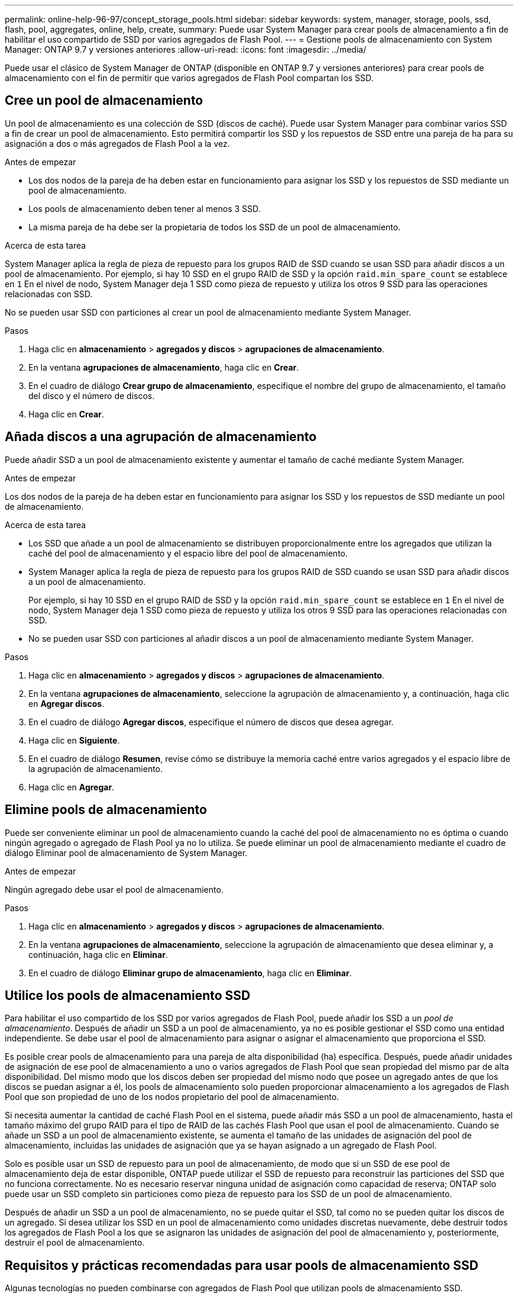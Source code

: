 ---
permalink: online-help-96-97/concept_storage_pools.html 
sidebar: sidebar 
keywords: system, manager, storage, pools, ssd, flash, pool, aggregates, online, help, create, 
summary: Puede usar System Manager para crear pools de almacenamiento a fin de habilitar el uso compartido de SSD por varios agregados de Flash Pool. 
---
= Gestione pools de almacenamiento con System Manager: ONTAP 9.7 y versiones anteriores
:allow-uri-read: 
:icons: font
:imagesdir: ../media/


[role="lead"]
Puede usar el clásico de System Manager de ONTAP (disponible en ONTAP 9.7 y versiones anteriores) para crear pools de almacenamiento con el fin de permitir que varios agregados de Flash Pool compartan los SSD.



== Cree un pool de almacenamiento

Un pool de almacenamiento es una colección de SSD (discos de caché). Puede usar System Manager para combinar varios SSD a fin de crear un pool de almacenamiento. Esto permitirá compartir los SSD y los repuestos de SSD entre una pareja de ha para su asignación a dos o más agregados de Flash Pool a la vez.

.Antes de empezar
* Los dos nodos de la pareja de ha deben estar en funcionamiento para asignar los SSD y los repuestos de SSD mediante un pool de almacenamiento.
* Los pools de almacenamiento deben tener al menos 3 SSD.
* La misma pareja de ha debe ser la propietaria de todos los SSD de un pool de almacenamiento.


.Acerca de esta tarea
System Manager aplica la regla de pieza de repuesto para los grupos RAID de SSD cuando se usan SSD para añadir discos a un pool de almacenamiento. Por ejemplo, si hay 10 SSD en el grupo RAID de SSD y la opción `raid.min_spare_count` se establece en `1` En el nivel de nodo, System Manager deja 1 SSD como pieza de repuesto y utiliza los otros 9 SSD para las operaciones relacionadas con SSD.

No se pueden usar SSD con particiones al crear un pool de almacenamiento mediante System Manager.

.Pasos
. Haga clic en *almacenamiento* > *agregados y discos* > *agrupaciones de almacenamiento*.
. En la ventana *agrupaciones de almacenamiento*, haga clic en *Crear*.
. En el cuadro de diálogo *Crear grupo de almacenamiento*, especifique el nombre del grupo de almacenamiento, el tamaño del disco y el número de discos.
. Haga clic en *Crear*.




== Añada discos a una agrupación de almacenamiento

Puede añadir SSD a un pool de almacenamiento existente y aumentar el tamaño de caché mediante System Manager.

.Antes de empezar
Los dos nodos de la pareja de ha deben estar en funcionamiento para asignar los SSD y los repuestos de SSD mediante un pool de almacenamiento.

.Acerca de esta tarea
* Los SSD que añade a un pool de almacenamiento se distribuyen proporcionalmente entre los agregados que utilizan la caché del pool de almacenamiento y el espacio libre del pool de almacenamiento.
* System Manager aplica la regla de pieza de repuesto para los grupos RAID de SSD cuando se usan SSD para añadir discos a un pool de almacenamiento.
+
Por ejemplo, si hay 10 SSD en el grupo RAID de SSD y la opción `raid.min_spare_count` se establece en `1` En el nivel de nodo, System Manager deja 1 SSD como pieza de repuesto y utiliza los otros 9 SSD para las operaciones relacionadas con SSD.

* No se pueden usar SSD con particiones al añadir discos a un pool de almacenamiento mediante System Manager.


.Pasos
. Haga clic en *almacenamiento* > *agregados y discos* > *agrupaciones de almacenamiento*.
. En la ventana *agrupaciones de almacenamiento*, seleccione la agrupación de almacenamiento y, a continuación, haga clic en *Agregar discos*.
. En el cuadro de diálogo *Agregar discos*, especifique el número de discos que desea agregar.
. Haga clic en *Siguiente*.
. En el cuadro de diálogo *Resumen*, revise cómo se distribuye la memoria caché entre varios agregados y el espacio libre de la agrupación de almacenamiento.
. Haga clic en *Agregar*.




== Elimine pools de almacenamiento

Puede ser conveniente eliminar un pool de almacenamiento cuando la caché del pool de almacenamiento no es óptima o cuando ningún agregado o agregado de Flash Pool ya no lo utiliza. Se puede eliminar un pool de almacenamiento mediante el cuadro de diálogo Eliminar pool de almacenamiento de System Manager.

.Antes de empezar
Ningún agregado debe usar el pool de almacenamiento.

.Pasos
. Haga clic en *almacenamiento* > *agregados y discos* > *agrupaciones de almacenamiento*.
. En la ventana *agrupaciones de almacenamiento*, seleccione la agrupación de almacenamiento que desea eliminar y, a continuación, haga clic en *Eliminar*.
. En el cuadro de diálogo *Eliminar grupo de almacenamiento*, haga clic en *Eliminar*.




== Utilice los pools de almacenamiento SSD

Para habilitar el uso compartido de los SSD por varios agregados de Flash Pool, puede añadir los SSD a un _pool de almacenamiento_. Después de añadir un SSD a un pool de almacenamiento, ya no es posible gestionar el SSD como una entidad independiente. Se debe usar el pool de almacenamiento para asignar o asignar el almacenamiento que proporciona el SSD.

Es posible crear pools de almacenamiento para una pareja de alta disponibilidad (ha) específica. Después, puede añadir unidades de asignación de ese pool de almacenamiento a uno o varios agregados de Flash Pool que sean propiedad del mismo par de alta disponibilidad. Del mismo modo que los discos deben ser propiedad del mismo nodo que posee un agregado antes de que los discos se puedan asignar a él, los pools de almacenamiento solo pueden proporcionar almacenamiento a los agregados de Flash Pool que son propiedad de uno de los nodos propietario del pool de almacenamiento.

Si necesita aumentar la cantidad de caché Flash Pool en el sistema, puede añadir más SSD a un pool de almacenamiento, hasta el tamaño máximo del grupo RAID para el tipo de RAID de las cachés Flash Pool que usan el pool de almacenamiento. Cuando se añade un SSD a un pool de almacenamiento existente, se aumenta el tamaño de las unidades de asignación del pool de almacenamiento, incluidas las unidades de asignación que ya se hayan asignado a un agregado de Flash Pool.

Solo es posible usar un SSD de repuesto para un pool de almacenamiento, de modo que si un SSD de ese pool de almacenamiento deja de estar disponible, ONTAP puede utilizar el SSD de repuesto para reconstruir las particiones del SSD que no funciona correctamente. No es necesario reservar ninguna unidad de asignación como capacidad de reserva; ONTAP solo puede usar un SSD completo sin particiones como pieza de repuesto para los SSD de un pool de almacenamiento.

Después de añadir un SSD a un pool de almacenamiento, no se puede quitar el SSD, tal como no se pueden quitar los discos de un agregado. Si desea utilizar los SSD en un pool de almacenamiento como unidades discretas nuevamente, debe destruir todos los agregados de Flash Pool a los que se asignaron las unidades de asignación del pool de almacenamiento y, posteriormente, destruir el pool de almacenamiento.



== Requisitos y prácticas recomendadas para usar pools de almacenamiento SSD

Algunas tecnologías no pueden combinarse con agregados de Flash Pool que utilizan pools de almacenamiento SSD.

No se pueden usar las siguientes tecnologías con agregados de Flash Pool que utilizan pools de almacenamiento SSD para su almacenamiento en caché:

* MetroCluster
* Funcionalidad de SyncMirror
+
Los agregados reflejados pueden coexistir con los agregados de Flash Pool que utilizan pools de almacenamiento; sin embargo, los agregados de Flash Pool no se pueden reflejar.

* SSD físicos
+
Los agregados de Flash Pool pueden utilizar pools de almacenamiento SSD o SSD físicos, pero no ambos.



Los pools de almacenamiento SSD deben cumplir las siguientes reglas:

* Los pools de almacenamiento SSD solo pueden contener SSD; no es posible añadir HDD a un pool de almacenamiento SSD.
* Todos los SSD de un pool de almacenamiento SSD deben ser propiedad de la misma pareja de alta disponibilidad (ha).
* No se pueden usar SSD que se particionaran para la partición de datos raíz en un pool de almacenamiento.


Si proporciona almacenamiento desde un único pool de almacenamiento a dos cachés con distintos tipos de RAID y expande el tamaño del bloque de almacenamiento por encima del tamaño máximo del grupo RAID para RAID4, las particiones adicionales de las unidades de asignación RAID4 no se utilizan. Por lo tanto, una mejor práctica es mantener los tipos de RAID de la memoria caché homogéneos para un pool de almacenamiento.

No es posible cambiar el tipo de RAID de los grupos RAID de caché asignados desde un pool de almacenamiento. Puede configurar el tipo de RAID para la caché antes de añadir las primeras unidades de asignación y no puede cambiar el tipo de RAID más adelante.

Cuando crea un pool de almacenamiento o añade SSD a un pool de almacenamiento existente, debe usar los SSD del mismo tamaño. Si se produce un fallo y no existe ningún SSD de repuesto con el tamaño correcto, ONTAP puede utilizar un SSD de mayor tamaño para sustituir el SSD que ha fallado. Sin embargo, el tamaño de la SSD de mayor tamaño es adecuado para coincidir con el tamaño de las otras SSD del pool de almacenamiento, lo que provoca una pérdida de capacidad de la SSD.

Solo se puede usar un SSD de repuesto para un pool de almacenamiento. Si el pool de almacenamiento proporciona unidades de asignación a los agregados de Flash Pool que son propiedad de ambos nodos del par de alta disponibilidad, cualquiera de los nodos puede tener la propiedad del SSD de reserva. Sin embargo, si el pool de almacenamiento proporciona unidades de asignación solo a los agregados de Flash Pool que son propiedad de uno de los nodos de la pareja de ha, la pieza de repuesto de SSD debe ser propiedad de ese mismo nodo.



== Consideraciones sobre el momento de utilizar pools de almacenamiento SSD

Los pools de almacenamiento SSD ofrecen muchas ventajas, pero también introducen algunas restricciones que debe tener en cuenta al decidir si se deben usar pools de almacenamiento SSD o SSD dedicados.

Los pools de almacenamiento SSD solo tienen sentido cuando se proporciona caché a dos o más agregados de Flash Pool. Los pools de almacenamiento SSD ofrecen las siguientes ventajas:

* Mayor utilización del almacenamiento para SSD utilizado en agregados de Flash Pool
+
Los pools de almacenamiento SSD reducen el porcentaje general de SSD necesarios para la paridad al permitirle compartir SSD de paridad entre dos o más agregados de Flash Pool.

* Capacidad de compartir repuestos entre partners de alta disponibilidad
+
Dado que el pool de almacenamiento es propiedad de la pareja de alta disponibilidad, una pieza de repuesto, propiedad de uno de los partners de alta disponibilidad, puede funcionar como reserva para todo el pool de almacenamiento SSD, en caso necesario.

* Mejor utilización del rendimiento de SSD
+
El alto rendimiento que ofrecen los SSD puede admitir el acceso de ambas controladoras en una pareja de alta disponibilidad.



Estas ventajas deben sopesarse frente a los costes que supone el uso de pools de almacenamiento SSD, que incluyen los siguientes elementos:

* Menos aislamiento de fallos
+
La pérdida de un SSD único afecta a todos los grupos RAID que incluyen una de sus particiones. En este caso, cada agregado de Flash Pool que tiene asignada caché desde el pool de almacenamiento SSD que contiene el SSD afectado tiene uno o más grupos RAID en reconstrucción.

* Aislamiento del rendimiento reducido
+
Si la caché de Flash Pool no tiene el tamaño correcto, puede haber contención de la caché entre los agregados de Flash Pool que la comparten. Este riesgo se puede mitigar con el ajuste de tamaño de caché y los controles de calidad de servicio adecuados.

* Flexibilidad de gestión reducida
+
Cuando se añade almacenamiento a un pool de almacenamiento, aumenta el tamaño de las caché All Flash Pool que incluyen una o varias unidades de asignación de ese pool de almacenamiento, no se puede determinar cómo se distribuye la capacidad adicional.





== Consideraciones que tener en cuenta para añadir SSD a un pool de almacenamiento existente en lugar de crear uno nuevo

Es posible aumentar el tamaño de la caché SSD de dos maneras: Mediante la adición de SSD a un pool de almacenamiento SSD existente o mediante la creación de un nuevo pool de almacenamiento SSD. El mejor método para usted depende de la configuración y los planes para el almacenamiento.

La opción entre crear un nuevo pool de almacenamiento y añadir capacidad de almacenamiento a uno existente es similar a decidir si se debe crear un nuevo grupo de RAID o añadir almacenamiento a uno existente:

* Si va a añadir un gran número de SSD, la creación de un nuevo pool de almacenamiento proporciona más flexibilidad, ya que puede asignar el nuevo pool de almacenamiento de forma diferente al existente.
* Si solo va a añadir unos pocos SSD y aumentar el tamaño del grupo RAID de las cachés existentes de Flash Pool no supone ningún problema, al añadir SSD al pool de almacenamiento existente se reducen los costes de reserva y paridad y se asigna automáticamente el nuevo almacenamiento.


Si su pool de almacenamiento está proporcionando unidades de asignación a agregados de Flash Pool cuyas cachés tienen tipos de RAID diferentes y expande el tamaño del pool de almacenamiento por encima del tamaño máximo del grupo de RAID RAID4, las particiones recién agregadas en las unidades de asignación RAID4 no se utilizan.



== Por qué se añaden discos a los pools de almacenamiento

Es posible añadir SSD a un pool de almacenamiento existente y aumentar el tamaño de la caché. Cuando se añaden SSD a un pool de almacenamiento que tiene unidades de asignación ya asignadas a agregados de Flash Pool, se aumenta el tamaño de caché de cada uno de esos agregados y la caché total del pool de almacenamiento.

Si las unidades de asignación del pool de almacenamiento aún no se asignan, el agregado de SSD a ese pool de almacenamiento no afecta al tamaño de la caché SSD.

Cuando se añaden SSD a un pool de almacenamiento existente, la propiedad de los SSD debe ser propiedad de un nodo o la otra de la misma pareja de alta disponibilidad que ya poseía los SSD existentes en el pool de almacenamiento. Puede añadir los SSD que pertenecen a cualquier nodo de la pareja de ha.



== Cómo funciona el pool de almacenamiento

Un _pool de almacenamiento_ es una colección de SSD. Puede combinar SSD para crear un pool de almacenamiento, lo que permite compartir los SSD y los repuestos de SSD en varios agregados de Flash Pool, al mismo tiempo.

Los pools de almacenamiento constan de unidades de asignación, que se pueden usar para proporcionar SSD y repuestos de SSD a agregados o para aumentar el tamaño de SSD existente.

Después de añadir un SSD a un pool de almacenamiento, ya no es posible usar dicho SSD como un disco individual. Se debe usar el pool de almacenamiento para asignar o asignar el almacenamiento proporcionado por el SSD.



== Ventana de pools de almacenamiento

Puede utilizar la ventana Storage Pools para crear, mostrar y gestionar una caché dedicada de SSD, también conocida como _pools de almacenamiento_. Estos pools de almacenamiento se pueden asociar con un agregado no raíz para proporcionar caché SSD y con un agregado de Flash Pool para aumentar su tamaño.

Esta página no está disponible para un clúster que contenga nodos con personalidad de All Flash Optimized.



=== Botones de comando

* *Crear*
+
Se abre el cuadro de diálogo Crear pool de almacenamiento, el cual permite crear un pool de almacenamiento.

* *Agregar discos*
+
Se abre el cuadro de diálogo Add Disks, que permite añadir discos de caché a un pool de almacenamiento.

* *Eliminar*
+
Elimina el pool de almacenamiento seleccionado.

* *Actualizar*
+
Actualiza la información de la ventana.





=== Lista de pools de almacenamiento

* *Nombre*
+
Muestra el nombre del pool de almacenamiento.

* *Caché total*
+
Muestra el tamaño total de la caché del pool de almacenamiento.

* *Caché de repuesto*
+
Muestra el tamaño de la caché de repuesto disponible del pool de almacenamiento.

* *Caché usada (%)*
+
Muestra el porcentaje de tamaño de caché usado del pool de almacenamiento.

* *Unidad de asignación*
+
Muestra la unidad de asignación mínima del tamaño total de caché que se puede usar para aumentar el tamaño del pool de almacenamiento.

* *Dueño*
+
Muestra el nombre de la pareja de ha o el nodo con el que está asociado el pool de almacenamiento.

* *Estado*
+
Muestra el estado del pool de almacenamiento, que puede ser normal, degradado, creación, eliminación, reasignación O creciendo.

* *Es saludable*
+
Muestra si el estado del pool de almacenamiento es correcto o no.





=== Ficha Detalles

Muestra información detallada sobre el pool de almacenamiento seleccionado, como el nombre, el estado, el tipo de almacenamiento, el número de discos, la caché total, caché de repuesto, tamaño de caché usado (en porcentaje) y unidad de asignación. En la pestaña también se muestran los nombres de los agregados que aprovisiona el pool de almacenamiento.



=== Pestaña Disks

Muestra información detallada sobre los discos del pool de almacenamiento seleccionado, como los nombres, los tipos de disco, el tamaño utilizable y el tamaño total.

*Información relacionada*

xref:task_provisioning_storage_by_creating_flash_pool_aggregate_manually.adoc[Aprovisionamiento de almacenamiento mediante la creación manual de un agregado de Flash Pool]

xref:task_provisioning_cache_by_adding_disks.adoc[Aprovisionamiento de caché mediante la adición de SSD]

https://docs.netapp.com/us-en/ontap/disks-aggregates/index.html["Gestión de discos y agregados"]
